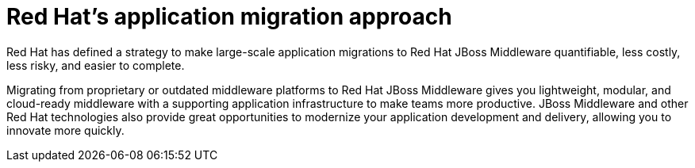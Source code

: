 // Module included in the following assemblies:
// * docs/getting-started-guide/master.adoc
[id='red_hat_app_migration_approach_{context}']
= Red Hat's application migration approach

Red Hat has defined a strategy to make large-scale application migrations to Red Hat JBoss Middleware quantifiable, less costly, less risky, and easier to complete.

Migrating from proprietary or outdated middleware platforms to Red Hat JBoss Middleware gives you lightweight, modular, and cloud-ready middleware with a supporting application infrastructure to make teams more productive. JBoss Middleware and other Red Hat technologies also provide great opportunities to modernize your application development and delivery, allowing you to innovate more quickly.
